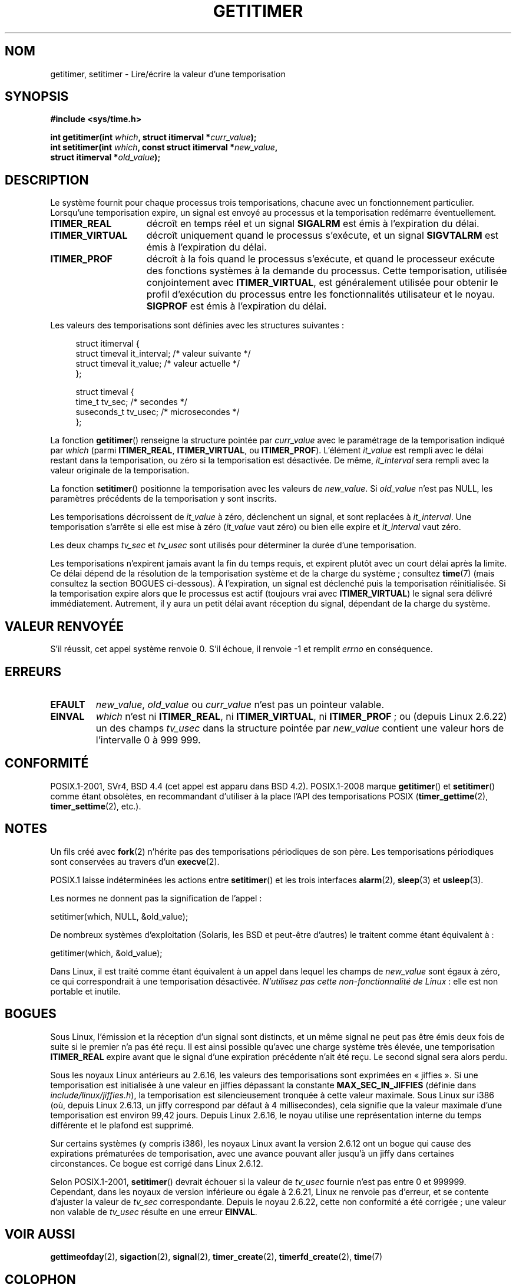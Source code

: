 .\" Copyright 7/93 by Darren Senn <sinster@scintilla.santa-clara.ca.us>
.\" Based on a similar page Copyright 1992 by Rick Faith
.\"
.\" %%%LICENSE_START(FREELY_REDISTRIBUTABLE)
.\" May be freely distributed
.\" %%%LICENSE_END
.\"
.\" Modified Tue Oct 22 00:22:35 EDT 1996 by Eric S. Raymond <esr@thyrsus.com>
.\" 2005-04-06 mtk, Matthias Lang <matthias@corelatus.se>
.\" 	Noted MAX_SEC_IN_JIFFIES ceiling
.\"
.\"*******************************************************************
.\"
.\" This file was generated with po4a. Translate the source file.
.\"
.\"*******************************************************************
.TH GETITIMER 2 "1er octobre 2012" Linux "Manuel du programmeur Linux"
.SH NOM
getitimer, setitimer \- Lire/écrire la valeur d'une temporisation
.SH SYNOPSIS
.nf
\fB#include <sys/time.h>\fP
.sp
\fBint getitimer(int \fP\fIwhich\fP\fB, struct itimerval *\fP\fIcurr_value\fP\fB);\fP
.br
\fBint setitimer(int \fP\fIwhich\fP\fB, const struct itimerval *\fP\fInew_value\fP\fB,\fP
\fB              struct itimerval *\fP\fIold_value\fP\fB);\fP
.fi
.SH DESCRIPTION
Le système fournit pour chaque processus trois temporisations, chacune avec
un fonctionnement particulier. Lorsqu'une temporisation expire, un signal
est envoyé au processus et la temporisation redémarre éventuellement.
.TP  1.5i
\fBITIMER_REAL\fP
décroît en temps réel et un signal \fBSIGALRM\fP est émis à l'expiration du
délai.
.TP 
\fBITIMER_VIRTUAL\fP
décroît uniquement quand le processus s'exécute, et un signal \fBSIGVTALRM\fP
est émis à l'expiration du délai.
.TP 
\fBITIMER_PROF\fP
décroît à la fois quand le processus s'exécute, et quand le processeur
exécute des fonctions systèmes à la demande du processus. Cette
temporisation, utilisée conjointement avec \fBITIMER_VIRTUAL\fP, est
généralement utilisée pour obtenir le profil d'exécution du processus entre
les fonctionnalités utilisateur et le noyau. \fBSIGPROF\fP est émis à
l'expiration du délai.
.LP
Les valeurs des temporisations sont définies avec les structures suivantes\ :
.PD 0
.in +4n
.nf

struct itimerval {
    struct timeval it_interval; /* valeur suivante */
    struct timeval it_value;    /* valeur actuelle */
};

struct timeval {
    time_t tv_sec;                /* secondes        */
    suseconds_t tv_usec;          /* microsecondes   */
};
.fi
.in
.PD
.LP
La fonction \fBgetitimer\fP() renseigne la structure pointée par \fIcurr_value\fP
avec le paramétrage de la temporisation indiqué par \fIwhich\fP (parmi
\fBITIMER_REAL\fP, \fBITIMER_VIRTUAL\fP, ou \fBITIMER_PROF\fP). L'élément \fIit_value\fP
est rempli avec le délai restant dans la temporisation, ou zéro si la
temporisation est désactivée. De même, \fIit_interval\fP sera rempli avec la
valeur originale de la temporisation.

La fonction \fBsetitimer\fP() positionne la temporisation avec les valeurs de
\fInew_value\fP. Si \fIold_value\fP n'est pas NULL, les paramètres précédents de
la temporisation y sont inscrits.
.LP
Les temporisations décroissent de \fIit_value\fP à zéro, déclenchent un signal,
et sont replacées à \fIit_interval\fP. Une temporisation s'arrête si elle est
mise à zéro (\fIit_value\fP vaut zéro) ou bien elle expire et \fIit_interval\fP
vaut zéro.
.LP
Les deux champs \fItv_sec\fP et \fItv_usec\fP sont utilisés pour déterminer la
durée d'une temporisation.
.LP
Les temporisations n'expirent jamais avant la fin du temps requis, et
expirent plutôt avec un court délai après la limite. Ce délai dépend de la
résolution de la temporisation système et de la charge du système\ ;
consultez \fBtime\fP(7) (mais consultez la section BOGUES ci\(hydessous). À
l'expiration, un signal est déclenché puis la temporisation
réinitialisée. Si la temporisation expire alors que le processus est actif
(toujours vrai avec \fBITIMER_VIRTUAL\fP) le signal sera délivré
immédiatement. Autrement, il y aura un petit délai avant réception du
signal, dépendant de la charge du système.
.SH "VALEUR RENVOYÉE"
S'il réussit, cet appel système renvoie 0. S'il échoue, il renvoie \-1 et
remplit \fIerrno\fP en conséquence.
.SH ERREURS
.TP 
\fBEFAULT\fP
\fInew_value\fP, \fIold_value\fP ou \fIcurr_value\fP n'est pas un pointeur valable.
.TP 
\fBEINVAL\fP
\fIwhich\fP n'est ni \fBITIMER_REAL\fP, ni \fBITIMER_VIRTUAL\fP, ni \fBITIMER_PROF\fP\ ;
ou (depuis Linux\ 2.6.22) un des champs \fItv_usec\fP dans la structure pointée
par \fInew_value\fP contient une valeur hors de l'intervalle 0 à 999\ 999.
.SH CONFORMITÉ
POSIX.1\-2001, SVr4, BSD\ 4.4 (cet appel est apparu dans BSD\ 4.2). POSIX.1\-2008 marque \fBgetitimer\fP() et \fBsetitimer\fP() comme étant
obsolètes, en recommandant d'utiliser à la place l'API des temporisations
POSIX (\fBtimer_gettime\fP(2), \fBtimer_settime\fP(2), etc.).
.SH NOTES
Un fils créé avec \fBfork\fP(2) n'hérite pas des temporisations périodiques de
son père. Les temporisations périodiques sont conservées au travers d'un
\fBexecve\fP(2).

POSIX.1 laisse indéterminées les actions entre \fBsetitimer\fP() et les trois
interfaces \fBalarm\fP(2), \fBsleep\fP(3) et \fBusleep\fP(3).

Les normes ne donnent pas la signification de l'appel\ :

    setitimer(which, NULL, &old_value);

De nombreux systèmes d'exploitation (Solaris, les BSD et peut\-être d'autres)
le traitent comme étant équivalent à\ :

    getitimer(which, &old_value);

Dans Linux, il est traité comme étant équivalent à un appel dans lequel les
champs de \fInew_value\fP sont égaux à zéro, ce qui correspondrait à une
temporisation désactivée. \fIN'utilisez pas cette non\-fonctionnalité de
Linux\fP\ : elle est non portable et inutile.
.SH BOGUES
Sous Linux, l'émission et la réception d'un signal sont distincts, et un
même signal ne peut pas être émis deux fois de suite si le premier n'a pas
été reçu. Il est ainsi possible qu'avec une charge système très élevée, une
temporisation \fBITIMER_REAL\fP expire avant que le signal d'une expiration
précédente n'ait été reçu. Le second signal sera alors perdu.

Sous les noyaux Linux antérieurs au 2.6.16, les valeurs des temporisations
sont exprimées en «\ jiffies\ ». Si une temporisation est initialisée à une
valeur en jiffies dépassant la constante \fBMAX_SEC_IN_JIFFIES\fP (définie dans
\fIinclude/linux/jiffies.h\fP), la temporisation est silencieusement tronquée à
cette valeur maximale. Sous Linux sur i386 (où, depuis Linux\ 2.6.13, un
jiffy correspond par défaut à 4 millisecondes), cela signifie que la valeur
maximale d'une temporisation est environ 99,42 jours. Depuis Linux 2.6.16,
le noyau utilise une représentation interne du temps différente et le
plafond est supprimé.

.\" 4 Jul 2005: It looks like this bug may remain in 2.4.x.
.\"	http://lkml.org/lkml/2005/7/1/165
Sur certains systèmes (y compris i386), les noyaux Linux avant la version
2.6.12 ont un bogue qui cause des expirations prématurées de temporisation,
avec une avance pouvant aller jusqu'à un jiffy dans certaines
circonstances. Ce bogue est corrigé dans Linux 2.6.12.

.\" Bugzilla report 25 Apr 2006:
.\" http://bugzilla.kernel.org/show_bug.cgi?id=6443
.\" "setitimer() should reject noncanonical arguments"
Selon POSIX.1\-2001, \fBsetitimer\fP() devrait échouer si la valeur de
\fItv_usec\fP fournie n'est pas entre 0 et 999999. Cependant, dans les noyaux
de version inférieure ou égale à 2.6.21, Linux ne renvoie pas d'erreur, et
se contente d'ajuster la valeur de \fItv_sec\fP correspondante. Depuis le noyau
2.6.22, cette non conformité a été corrigée\ ; une valeur non valable de
\fItv_usec\fP résulte en une erreur \fBEINVAL\fP.
.SH "VOIR AUSSI"
\fBgettimeofday\fP(2), \fBsigaction\fP(2), \fBsignal\fP(2), \fBtimer_create\fP(2),
\fBtimerfd_create\fP(2), \fBtime\fP(7)
.SH COLOPHON
Cette page fait partie de la publication 3.52 du projet \fIman\-pages\fP
Linux. Une description du projet et des instructions pour signaler des
anomalies peuvent être trouvées à l'adresse
\%http://www.kernel.org/doc/man\-pages/.
.SH TRADUCTION
Depuis 2010, cette traduction est maintenue à l'aide de l'outil
po4a <http://po4a.alioth.debian.org/> par l'équipe de
traduction francophone au sein du projet perkamon
<http://perkamon.alioth.debian.org/>.
.PP
Christophe Blaess <http://www.blaess.fr/christophe/> (1996-2003),
Alain Portal <http://manpagesfr.free.fr/> (2003-2006).
Julien Cristau et l'équipe francophone de traduction de Debian\ (2006-2009).
.PP
Veuillez signaler toute erreur de traduction en écrivant à
<perkamon\-fr@traduc.org>.
.PP
Vous pouvez toujours avoir accès à la version anglaise de ce document en
utilisant la commande
«\ \fBLC_ALL=C\ man\fR \fI<section>\fR\ \fI<page_de_man>\fR\ ».
